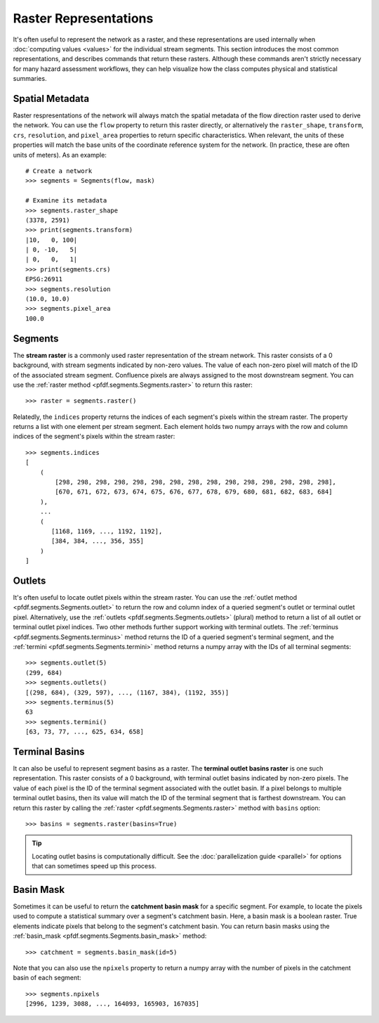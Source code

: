Raster Representations
======================

It's often useful to represent the network as a raster, and these representations are used internally when :doc:`computing values <values>` for the individual stream segments. This section introduces the most common representations, and describes commands that return these rasters. Although these commands aren't strictly necessary for many hazard assessment workflows, they can help visualize how the class computes physical and statistical summaries.


.. _segments-raster-properties:

Spatial Metadata
----------------

Raster respresentations of the network will always match the spatial metadata of the flow direction raster used to derive the network. You can use the ``flow`` property to return this raster directly, or alternatively the ``raster_shape``, ``transform``, ``crs``, ``resolution``, and ``pixel_area`` properties to return specific characteristics. When relevant, the units of these properties will match the base units of the coordinate reference system for the network. (In practice, these are often units of meters). As an example::

    # Create a network
    >>> segments = Segments(flow, mask)

    # Examine its metadata
    >>> segments.raster_shape
    (3378, 2591)
    >>> print(segments.transform)
    |10,   0, 100|
    | 0, -10,   5|
    | 0,   0,   1|
    >>> print(segments.crs)
    EPSG:26911
    >>> segments.resolution
    (10.0, 10.0)
    >>> segments.pixel_area
    100.0


.. _stream-raster:

Segments
--------
The **stream raster** is a commonly used raster representation of the stream network. This raster consists of a 0 background, with stream segments indicated by non-zero values. The value of each non-zero pixel will match of the ID of the associated stream segment. Confluence pixels are always assigned to the most downstream segment. You can use the :ref:`raster method <pfdf.segments.Segments.raster>` to return this raster::
    
    >>> raster = segments.raster()

.. _segment-indices:

Relatedly, the ``indices`` property returns the indices of each segment's pixels within the stream raster. The property returns a list with one element per stream segment. Each element holds two numpy arrays with the row and column indices of the segment's pixels within the stream raster::

    >>> segments.indices
    [
        (
            [298, 298, 298, 298, 298, 298, 298, 298, 298, 298, 298, 298, 298, 298, 298],
            [670, 671, 672, 673, 674, 675, 676, 677, 678, 679, 680, 681, 682, 683, 684]
        ),
        ...
        (
           [1168, 1169, ..., 1192, 1192],
           [384, 384, ..., 356, 355]
        )
    ]


.. _outlets:

Outlets
-------

It's often useful to locate outlet pixels within the stream raster. You can use the :ref:`outlet method <pfdf.segments.Segments.outlet>` to return the row and column index of a queried segment's outlet or terminal outlet pixel. Alternatively, use the :ref:`outlets <pfdf.segments.Segments.outlets>` (plural) method to return a list of all outlet or terminal outlet pixel indices. Two other methods further support working with terminal outlets. The :ref:`terminus <pfdf.segments.Segments.terminus>` method returns the ID of a queried segment's terminal segment, and the :ref:`termini <pfdf.segments.Segments.termini>` method returns a numpy array with the IDs of all terminal segments::

    >>> segments.outlet(5)
    (299, 684)
    >>> segments.outlets()
    [(298, 684), (329, 597), ..., (1167, 384), (1192, 355)]
    >>> segments.terminus(5)
    63
    >>> segments.termini()
    [63, 73, 77, ..., 625, 634, 658]


.. _basins:

Terminal Basins
---------------

It can also be useful to represent segment basins as a raster. The **terminal outlet basins raster** is one such representation. This raster consists of a 0 background, with terminal outlet basins indicated by non-zero pixels. The value of each pixel is the ID of the terminal segment associated with the outlet basin. If a pixel belongs to multiple terminal outlet basins, then its value will match the ID of the terminal segment that is farthest downstream. You can return this raster by calling the :ref:`raster <pfdf.segments.Segments.raster>` method with ``basins`` option::

    >>> basins = segments.raster(basins=True)

.. tip:: 
    
    Locating outlet basins is computationally difficult. See the :doc:`parallelization guide <parallel>` for options that can sometimes speed up this process.


.. _basin-mask:

Basin Mask
----------

Sometimes it can be useful to return the **catchment basin mask** for a specific segment. For example, to locate the pixels used to compute a statistical summary over a segment's catchment basin. Here, a basin mask is a boolean raster. True elements indicate pixels that belong to the segment's catchment basin. You can return basin masks using the :ref:`basin_mask <pfdf.segments.Segments.basin_mask>` method:: 

    >>> catchment = segments.basin_mask(id=5)
    
Note that you can also use the ``npixels`` property to return a numpy array with the number of pixels in the catchment basin of each segment::

    >>> segments.npixels
    [2996, 1239, 3088, ..., 164093, 165903, 167035]
